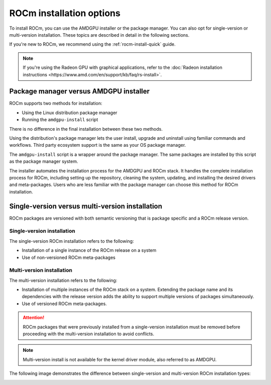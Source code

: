 .. _rocm-install-overview:

*************************************************************
ROCm installation options
*************************************************************

To install ROCm, you can use the AMDGPU installer or the package manager. You can also opt for
single-version or multi-version installation. These topics are described in detail in the following
sections.

If you're new to ROCm, we recommend using the :ref:`rocm-install-quick` guide.

.. note::
    If you're using the Radeon GPU with graphical applications, refer to the
    :doc:`Radeon installation instructions <https://www.amd.com/en/support/kb/faq/rs-install>`.

Package manager versus AMDGPU installer
===========================================================

ROCm supports two methods for installation:

- Using the Linux distribution package manager
- Running the ``amdgpu-install`` script

There is no difference in the final installation between these two methods.

Using the distribution's package manager lets the user install,
upgrade and uninstall using familiar commands and workflows. Third party
ecosystem support is the same as your OS package manager.

The ``amdgpu-install`` script is a wrapper around the package manager. The same
packages are installed by this script as the package manager system.

The installer automates the installation process for the AMDGPU
and ROCm stack. It handles the complete installation process
for ROCm, including setting up the repository, cleaning the system, updating,
and installing the desired drivers and meta-packages. Users who are
less familiar with the package manager can choose this method for ROCm
installation.

.. _installation-types:

Single-version versus multi-version installation
===========================================================

ROCm packages are versioned with both semantic versioning that is package
specific and a ROCm release version.

Single-version installation
---------------------------------------------------------------------------------

The single-version ROCm installation refers to the following:

- Installation of a single instance of the ROCm release on a system
- Use of non-versioned ROCm meta-packages

Multi-version installation
---------------------------------------------------------------------------------

The multi-version installation refers to the following:

- Installation of multiple instances of the ROCm stack on a system. Extending
  the package name and its dependencies with the release version adds the
  ability to support multiple versions of packages simultaneously.
- Use of versioned ROCm meta-packages.

.. attention::
    ROCm packages that were previously installed from a single-version installation
    must be removed before proceeding with the multi-version installation to avoid
    conflicts.

.. note::
    Multi-version install is not available for the kernel driver module, also referred to as AMDGPU.

The following image demonstrates the difference between single-version and
multi-version ROCm installation types:

.. image:: /data/install/linux/linux001.png
    :alt: ROCm Installation Types
